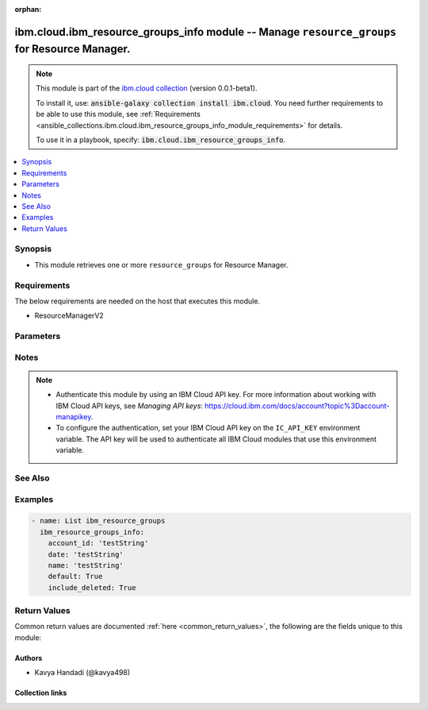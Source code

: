 
.. Document meta

:orphan:

.. |antsibull-internal-nbsp| unicode:: 0xA0
    :trim:

.. role:: ansible-attribute-support-label
.. role:: ansible-attribute-support-property
.. role:: ansible-attribute-support-full
.. role:: ansible-attribute-support-partial
.. role:: ansible-attribute-support-none
.. role:: ansible-attribute-support-na
.. role:: ansible-option-type
.. role:: ansible-option-elements
.. role:: ansible-option-required
.. role:: ansible-option-versionadded
.. role:: ansible-option-aliases
.. role:: ansible-option-choices
.. role:: ansible-option-choices-entry
.. role:: ansible-option-default
.. role:: ansible-option-default-bold
.. role:: ansible-option-configuration
.. role:: ansible-option-returned-bold
.. role:: ansible-option-sample-bold

.. Anchors

.. _ansible_collections.ibm.cloud.ibm_resource_groups_info_module:

.. Anchors: short name for ansible.builtin

.. Anchors: aliases



.. Title

ibm.cloud.ibm_resource_groups_info module -- Manage \ :literal:`resource\_groups`\  for Resource Manager.
+++++++++++++++++++++++++++++++++++++++++++++++++++++++++++++++++++++++++++++++++++++++++++++++++++++++++

.. Collection note

.. note::
    This module is part of the `ibm.cloud collection <https://galaxy.ansible.com/ibm/cloud>`_ (version 0.0.1-beta1).

    To install it, use: :code:`ansible-galaxy collection install ibm.cloud`.
    You need further requirements to be able to use this module,
    see :ref:`Requirements <ansible_collections.ibm.cloud.ibm_resource_groups_info_module_requirements>` for details.

    To use it in a playbook, specify: :code:`ibm.cloud.ibm_resource_groups_info`.

.. version_added

.. versionadded:: 0.0.1-beta0 of ibm.cloud

.. contents::
   :local:
   :depth: 1

.. Deprecated


Synopsis
--------

.. Description

- This module retrieves one or more \ :literal:`resource\_groups`\  for Resource Manager.


.. Aliases


.. Requirements

.. _ansible_collections.ibm.cloud.ibm_resource_groups_info_module_requirements:

Requirements
------------
The below requirements are needed on the host that executes this module.

- ResourceManagerV2






.. Options

Parameters
----------


.. raw:: html

  <table class="colwidths-auto ansible-option-table docutils align-default" style="width: 100%">
  <thead>
  <tr class="row-odd">
    <th class="head"><p>Parameter</p></th>
    <th class="head"><p>Comments</p></th>
  </tr>
  </thead>
  <tbody>
  <tr class="row-even">
    <td><div class="ansible-option-cell">
      <div class="ansibleOptionAnchor" id="parameter-account_id"></div>
      <p class="ansible-option-title"><strong>account_id</strong></p>
      <a class="ansibleOptionLink" href="#parameter-account_id" title="Permalink to this option"></a>
      <p class="ansible-option-type-line">
        <span class="ansible-option-type">string</span>
      </p>
    </div></td>
    <td><div class="ansible-option-cell">
      <p>The ID of the account that contains the resource groups that you want to get.</p>
    </div></td>
  </tr>
  <tr class="row-odd">
    <td><div class="ansible-option-cell">
      <div class="ansibleOptionAnchor" id="parameter-date"></div>
      <p class="ansible-option-title"><strong>date</strong></p>
      <a class="ansibleOptionLink" href="#parameter-date" title="Permalink to this option"></a>
      <p class="ansible-option-type-line">
        <span class="ansible-option-type">string</span>
      </p>
    </div></td>
    <td><div class="ansible-option-cell">
      <p>The date in the format of YYYY-MM which returns resource groups. Deleted resource groups will be excluded before this month.</p>
    </div></td>
  </tr>
  <tr class="row-even">
    <td><div class="ansible-option-cell">
      <div class="ansibleOptionAnchor" id="parameter-default"></div>
      <p class="ansible-option-title"><strong>default</strong></p>
      <a class="ansibleOptionLink" href="#parameter-default" title="Permalink to this option"></a>
      <p class="ansible-option-type-line">
        <span class="ansible-option-type">boolean</span>
      </p>
    </div></td>
    <td><div class="ansible-option-cell">
      <p>Boolean value to specify whether or not to list default resource groups.</p>
      <p class="ansible-option-line"><span class="ansible-option-choices">Choices:</span></p>
      <ul class="simple">
        <li><p><span class="ansible-option-choices-entry">false</span></p></li>
        <li><p><span class="ansible-option-choices-entry">true</span></p></li>
      </ul>
    </div></td>
  </tr>
  <tr class="row-odd">
    <td><div class="ansible-option-cell">
      <div class="ansibleOptionAnchor" id="parameter-include_deleted"></div>
      <p class="ansible-option-title"><strong>include_deleted</strong></p>
      <a class="ansibleOptionLink" href="#parameter-include_deleted" title="Permalink to this option"></a>
      <p class="ansible-option-type-line">
        <span class="ansible-option-type">boolean</span>
      </p>
    </div></td>
    <td><div class="ansible-option-cell">
      <p>Boolean value to specify whether or not to list deleted resource groups.</p>
      <p class="ansible-option-line"><span class="ansible-option-choices">Choices:</span></p>
      <ul class="simple">
        <li><p><span class="ansible-option-choices-entry">false</span></p></li>
        <li><p><span class="ansible-option-choices-entry">true</span></p></li>
      </ul>
    </div></td>
  </tr>
  <tr class="row-even">
    <td><div class="ansible-option-cell">
      <div class="ansibleOptionAnchor" id="parameter-name"></div>
      <p class="ansible-option-title"><strong>name</strong></p>
      <a class="ansibleOptionLink" href="#parameter-name" title="Permalink to this option"></a>
      <p class="ansible-option-type-line">
        <span class="ansible-option-type">string</span>
      </p>
    </div></td>
    <td><div class="ansible-option-cell">
      <p>The name of the resource group.</p>
    </div></td>
  </tr>
  </tbody>
  </table>



.. Attributes


.. Notes

Notes
-----

.. note::
   - Authenticate this module by using an IBM Cloud API key. For more information about working with IBM Cloud API keys, see \ :emphasis:`Managing API keys`\ : \ https://cloud.ibm.com/docs/account?topic%3Daccount-manapikey\ .
   - To configure the authentication, set your IBM Cloud API key on the \ :literal:`IC\_API\_KEY`\  environment variable. The API key will be used to authenticate all IBM Cloud modules that use this environment variable.

.. Seealso

See Also
--------

.. seealso::

   `IBM Cloud Schematics docs <https://cloud.ibm.com/docs/schematics>`_
       Use Schematics to run your Ansible playbooks to provision, configure, and manage IBM Cloud resources.

.. Examples

Examples
--------

.. code-block:: yaml+jinja

    

    - name: List ibm_resource_groups
      ibm_resource_groups_info:
        account_id: 'testString'
        date: 'testString'
        name: 'testString'
        default: True
        include_deleted: True




.. Facts


.. Return values

Return Values
-------------
Common return values are documented :ref:`here <common_return_values>`, the following are the fields unique to this module:

.. raw:: html

  <table class="colwidths-auto ansible-option-table docutils align-default" style="width: 100%">
  <thead>
  <tr class="row-odd">
    <th class="head"><p>Key</p></th>
    <th class="head"><p>Description</p></th>
  </tr>
  </thead>
  <tbody>
  <tr class="row-even">
    <td><div class="ansible-option-cell">
      <div class="ansibleOptionAnchor" id="return-msg"></div>
      <p class="ansible-option-title"><strong>msg</strong></p>
      <a class="ansibleOptionLink" href="#return-msg" title="Permalink to this return value"></a>
      <p class="ansible-option-type-line">
        <span class="ansible-option-type">string</span>
      </p>
    </div></td>
    <td><div class="ansible-option-cell">
      <p>an error message that describes what went wrong</p>
      <p class="ansible-option-line"><span class="ansible-option-returned-bold">Returned:</span> on error</p>
    </div></td>
  </tr>
  <tr class="row-odd">
    <td><div class="ansible-option-cell">
      <div class="ansibleOptionAnchor" id="return-resources"></div>
      <p class="ansible-option-title"><strong>resources</strong></p>
      <a class="ansibleOptionLink" href="#return-resources" title="Permalink to this return value"></a>
      <p class="ansible-option-type-line">
        <span class="ansible-option-type">list</span>
        / <span class="ansible-option-elements">elements=dictionary</span>
      </p>
    </div></td>
    <td><div class="ansible-option-cell">
      <p>The list of resource groups.</p>
      <p class="ansible-option-line"><span class="ansible-option-returned-bold">Returned:</span> on success for list operation</p>
    </div></td>
  </tr>
  <tr class="row-even">
    <td><div class="ansible-option-indent"></div><div class="ansible-option-cell">
      <div class="ansibleOptionAnchor" id="return-resources/account_id"></div>
      <p class="ansible-option-title"><strong>account_id</strong></p>
      <a class="ansibleOptionLink" href="#return-resources/account_id" title="Permalink to this return value"></a>
      <p class="ansible-option-type-line">
        <span class="ansible-option-type">string</span>
      </p>
    </div></td>
    <td><div class="ansible-option-indent-desc"></div><div class="ansible-option-cell">
      <p>An alpha-numeric value identifying the account ID.</p>
      <p class="ansible-option-line"><span class="ansible-option-returned-bold">Returned:</span> success</p>
    </div></td>
  </tr>
  <tr class="row-odd">
    <td><div class="ansible-option-indent"></div><div class="ansible-option-cell">
      <div class="ansibleOptionAnchor" id="return-resources/created_at"></div>
      <p class="ansible-option-title"><strong>created_at</strong></p>
      <a class="ansibleOptionLink" href="#return-resources/created_at" title="Permalink to this return value"></a>
      <p class="ansible-option-type-line">
        <span class="ansible-option-type">string</span>
      </p>
    </div></td>
    <td><div class="ansible-option-indent-desc"></div><div class="ansible-option-cell">
      <p>The date when the resource group was initially created.</p>
      <p class="ansible-option-line"><span class="ansible-option-returned-bold">Returned:</span> success</p>
    </div></td>
  </tr>
  <tr class="row-even">
    <td><div class="ansible-option-indent"></div><div class="ansible-option-cell">
      <div class="ansibleOptionAnchor" id="return-resources/crn"></div>
      <p class="ansible-option-title"><strong>crn</strong></p>
      <a class="ansibleOptionLink" href="#return-resources/crn" title="Permalink to this return value"></a>
      <p class="ansible-option-type-line">
        <span class="ansible-option-type">string</span>
      </p>
    </div></td>
    <td><div class="ansible-option-indent-desc"></div><div class="ansible-option-cell">
      <p>The full CRN (cloud resource name) associated with the resource group. For more on this format, see [Cloud Resource Names](https://cloud.ibm.com/docs/account?topic=account-crn).</p>
      <p class="ansible-option-line"><span class="ansible-option-returned-bold">Returned:</span> success</p>
    </div></td>
  </tr>
  <tr class="row-odd">
    <td><div class="ansible-option-indent"></div><div class="ansible-option-cell">
      <div class="ansibleOptionAnchor" id="return-resources/default"></div>
      <p class="ansible-option-title"><strong>default</strong></p>
      <a class="ansibleOptionLink" href="#return-resources/default" title="Permalink to this return value"></a>
      <p class="ansible-option-type-line">
        <span class="ansible-option-type">boolean</span>
      </p>
    </div></td>
    <td><div class="ansible-option-indent-desc"></div><div class="ansible-option-cell">
      <p>Identify if this resource group is default of the account or not.</p>
      <p class="ansible-option-line"><span class="ansible-option-returned-bold">Returned:</span> success</p>
    </div></td>
  </tr>
  <tr class="row-even">
    <td><div class="ansible-option-indent"></div><div class="ansible-option-cell">
      <div class="ansibleOptionAnchor" id="return-resources/id"></div>
      <p class="ansible-option-title"><strong>id</strong></p>
      <a class="ansibleOptionLink" href="#return-resources/id" title="Permalink to this return value"></a>
      <p class="ansible-option-type-line">
        <span class="ansible-option-type">string</span>
      </p>
    </div></td>
    <td><div class="ansible-option-indent-desc"></div><div class="ansible-option-cell">
      <p>An alpha-numeric value identifying the resource group.</p>
      <p class="ansible-option-line"><span class="ansible-option-returned-bold">Returned:</span> success</p>
    </div></td>
  </tr>
  <tr class="row-odd">
    <td><div class="ansible-option-indent"></div><div class="ansible-option-cell">
      <div class="ansibleOptionAnchor" id="return-resources/name"></div>
      <p class="ansible-option-title"><strong>name</strong></p>
      <a class="ansibleOptionLink" href="#return-resources/name" title="Permalink to this return value"></a>
      <p class="ansible-option-type-line">
        <span class="ansible-option-type">string</span>
      </p>
    </div></td>
    <td><div class="ansible-option-indent-desc"></div><div class="ansible-option-cell">
      <p>The human-readable name of the resource group.</p>
      <p class="ansible-option-line"><span class="ansible-option-returned-bold">Returned:</span> success</p>
    </div></td>
  </tr>
  <tr class="row-even">
    <td><div class="ansible-option-indent"></div><div class="ansible-option-cell">
      <div class="ansibleOptionAnchor" id="return-resources/payment_methods_url"></div>
      <p class="ansible-option-title"><strong>payment_methods_url</strong></p>
      <a class="ansibleOptionLink" href="#return-resources/payment_methods_url" title="Permalink to this return value"></a>
      <p class="ansible-option-type-line">
        <span class="ansible-option-type">string</span>
      </p>
    </div></td>
    <td><div class="ansible-option-indent-desc"></div><div class="ansible-option-cell">
      <p>The URL to access the payment methods details that associated with the resource group.</p>
      <p class="ansible-option-line"><span class="ansible-option-returned-bold">Returned:</span> success</p>
    </div></td>
  </tr>
  <tr class="row-odd">
    <td><div class="ansible-option-indent"></div><div class="ansible-option-cell">
      <div class="ansibleOptionAnchor" id="return-resources/quota_id"></div>
      <p class="ansible-option-title"><strong>quota_id</strong></p>
      <a class="ansibleOptionLink" href="#return-resources/quota_id" title="Permalink to this return value"></a>
      <p class="ansible-option-type-line">
        <span class="ansible-option-type">string</span>
      </p>
    </div></td>
    <td><div class="ansible-option-indent-desc"></div><div class="ansible-option-cell">
      <p>An alpha-numeric value identifying the quota ID associated with the resource group.</p>
      <p class="ansible-option-line"><span class="ansible-option-returned-bold">Returned:</span> success</p>
    </div></td>
  </tr>
  <tr class="row-even">
    <td><div class="ansible-option-indent"></div><div class="ansible-option-cell">
      <div class="ansibleOptionAnchor" id="return-resources/quota_url"></div>
      <p class="ansible-option-title"><strong>quota_url</strong></p>
      <a class="ansibleOptionLink" href="#return-resources/quota_url" title="Permalink to this return value"></a>
      <p class="ansible-option-type-line">
        <span class="ansible-option-type">string</span>
      </p>
    </div></td>
    <td><div class="ansible-option-indent-desc"></div><div class="ansible-option-cell">
      <p>The URL to access the quota details that associated with the resource group.</p>
      <p class="ansible-option-line"><span class="ansible-option-returned-bold">Returned:</span> success</p>
    </div></td>
  </tr>
  <tr class="row-odd">
    <td><div class="ansible-option-indent"></div><div class="ansible-option-cell">
      <div class="ansibleOptionAnchor" id="return-resources/resource_linkages"></div>
      <p class="ansible-option-title"><strong>resource_linkages</strong></p>
      <a class="ansibleOptionLink" href="#return-resources/resource_linkages" title="Permalink to this return value"></a>
      <p class="ansible-option-type-line">
        <span class="ansible-option-type">list</span>
        / <span class="ansible-option-elements">elements=dictionary</span>
      </p>
    </div></td>
    <td><div class="ansible-option-indent-desc"></div><div class="ansible-option-cell">
      <p>An array of the resources that linked to the resource group.</p>
      <p class="ansible-option-line"><span class="ansible-option-returned-bold">Returned:</span> success</p>
    </div></td>
  </tr>
  <tr class="row-even">
    <td><div class="ansible-option-indent"></div><div class="ansible-option-cell">
      <div class="ansibleOptionAnchor" id="return-resources/state"></div>
      <p class="ansible-option-title"><strong>state</strong></p>
      <a class="ansibleOptionLink" href="#return-resources/state" title="Permalink to this return value"></a>
      <p class="ansible-option-type-line">
        <span class="ansible-option-type">string</span>
      </p>
    </div></td>
    <td><div class="ansible-option-indent-desc"></div><div class="ansible-option-cell">
      <p>The state of the resource group.</p>
      <p class="ansible-option-line"><span class="ansible-option-returned-bold">Returned:</span> success</p>
    </div></td>
  </tr>
  <tr class="row-odd">
    <td><div class="ansible-option-indent"></div><div class="ansible-option-cell">
      <div class="ansibleOptionAnchor" id="return-resources/teams_url"></div>
      <p class="ansible-option-title"><strong>teams_url</strong></p>
      <a class="ansibleOptionLink" href="#return-resources/teams_url" title="Permalink to this return value"></a>
      <p class="ansible-option-type-line">
        <span class="ansible-option-type">string</span>
      </p>
    </div></td>
    <td><div class="ansible-option-indent-desc"></div><div class="ansible-option-cell">
      <p>The URL to access the team details that associated with the resource group.</p>
      <p class="ansible-option-line"><span class="ansible-option-returned-bold">Returned:</span> success</p>
    </div></td>
  </tr>
  <tr class="row-even">
    <td><div class="ansible-option-indent"></div><div class="ansible-option-cell">
      <div class="ansibleOptionAnchor" id="return-resources/updated_at"></div>
      <p class="ansible-option-title"><strong>updated_at</strong></p>
      <a class="ansibleOptionLink" href="#return-resources/updated_at" title="Permalink to this return value"></a>
      <p class="ansible-option-type-line">
        <span class="ansible-option-type">string</span>
      </p>
    </div></td>
    <td><div class="ansible-option-indent-desc"></div><div class="ansible-option-cell">
      <p>The date when the resource group was last updated.</p>
      <p class="ansible-option-line"><span class="ansible-option-returned-bold">Returned:</span> success</p>
    </div></td>
  </tr>

  </tbody>
  </table>



..  Status (Presently only deprecated)


.. Authors

Authors
~~~~~~~

- Kavya Handadi (@kavya498)



.. Extra links

Collection links
~~~~~~~~~~~~~~~~

.. raw:: html

  <p class="ansible-links">
    <a href="https://github.com/ansible-collections/ibm.cloud/issues" aria-role="button" target="_blank" rel="noopener external">Issue Tracker</a>
    <a href="https://github.com/ansible-collections/ibm.cloud" aria-role="button" target="_blank" rel="noopener external">Repository (Sources)</a>
  </p>

.. Parsing errors


